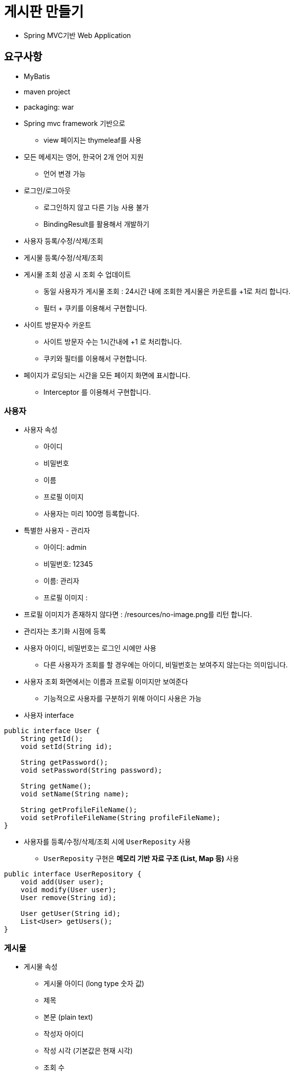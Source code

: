 = 게시판 만들기

* Spring MVC기반 Web Application

== 요구사항
* MyBatis
* maven project
* packaging: war

* Spring mvc framework 기반으로
** view 페이지는 thymeleaf를 사용
* 모든 메세지는 영어, 한국어 2개 언어 지원
** 언어 변경 가능
* 로그인/로그아웃
** 로그인하지 않고 다른 기능 사용 불가
** BindingResult를 활용해서 개발하기
* 사용자 등록/수정/삭제/조회
* 게시물 등록/수정/삭제/조회
* 게시물 조회 성공 시 조회 수 업데이트
** 동일 사용자가 게시물 조회 : 24시간 내에 조회한 게시물은 카운트를 +1로 처리 합니다.
** 필터 + 쿠키를 이용해서 구현합니다.
* 사이트 방문자수 카운트
** 사이트 방문자 수는 1시간내에 +1 로 처리합니다.
** 쿠키와 필터를 이용해서 구현합니다.
* 페이지가 로딩되는 시간을 모든 페이지 화면에 표시합니다.
** Interceptor 를 이용해서 구현합니다.

=== 사용자

* 사용자 속성
** 아이디
** 비밀번호
** 이름
** 프로필 이미지
** 사용자는 미리 100명 등록합니다.
* 특별한 사용자 - 관리자
** 아이디: admin
** 비밀번호: 12345
** 이름: 관리자
** 프로필 이미지 :
* 프로필 이미지가 존재하지 않다면 : /resources/no-image.png를 리턴 합니다.
* 관리자는 초기화 시점에 등록
* 사용자 아이디, 비밀번호는 로그인 시에만 사용
** 다른 사용자가 조회를 할 경우에는 아이디, 비밀번호는 보여주지 않는다는 의미입니다.
* 사용자 조회 화면에서는 이름과 프로필 이미지만 보여준다
** 기능적으로 사용자를 구분하기 위해 아이디 사용은 가능

* 사용자 interface

[source,java]
----
public interface User {
    String getId();
    void setId(String id);

    String getPassword();
    void setPassword(String password);

    String getName();
    void setName(String name);

    String getProfileFileName();
    void setProfileFileName(String profileFileName);
}

----

* 사용자를 등록/수정/삭제/조회 시에 `UserReposity` 사용
** `UserReposity` 구현은 **메모리 기반 자료 구조 (List, Map 등)** 사용

[source,java]
----
public interface UserRepository {
    void add(User user);
    void modify(User user);
    User remove(String id);

    User getUser(String id);
    List<User> getUsers();
}
----

=== 게시물

* 게시물 속성
** 게시물 아이디 (long type 숫자 값)
** 제목
** 본문 (plain text)
** 작성자 아이디
** 작성 시각 (기본값은 현재 시각)
** 조회 수
* 게시물 interface

[source,java]
----
public interface Post {
    long getId(); // 게시물을 등록하면 id 값을 반환
    void setId(long id);

    String getTitle();
    void setTitle(String title);

    String getContent();
    void setContent(String content);

    String getWriterUserId();
    void setWriterUserId(String writerUserId);

    LocalDateTime getWriteTime();
    void setWriteTime(LocalDateTime writeTime);

    int getViewCount();
    void increaseViewCount();
}
----

* 게시물을 등록/수정/삭제/조회 시에 `PostRepository` 사용

[source,java]
----
public interface PostRepository {
    long register(Post post);
    void modify(Post post);
    Post remove(long id);

    Post getPost(long id);
    List<Post> getPosts();
}
----

* 게시물 등록 예제

[source,java]
----
Post post = new ConcretePost();
post.setTitle("제목");
post.setContent("내용");
post.setWriterUserId("marco");
// NOTE: 등록 시 `setWriteTime()`을 호출하지 않으면 현재 시각을 기본값으로 설정

// NOTE: 게시물을 등록하면 repository가 id 값을 반환해야 한다.
long postId = postRepository.register(post);
post.setId(postId);
----

* `PostReposity` 구현을 ServletContext 초기화 시점에 등록해서 사용
** `PostReposity` 구현은 **메모리 기반 자료 구조 (List, Map 등)** 사용

=== 화면 구성

* 로그인하지 않았으면
** 로그인 화면으로 이동
* 로그인한 사용자가
** 관리자면
*** 사용자 목록
**** 사용자 조회
***** 사용자 정보 수정
***** 사용자 삭제
*** 사용자 추가
**** 프로파일 업로드 `POST /profile`
***** Servlet API 3.0 spec 기준으로 구현
***** `commons-fileupload` 라이브러리 사용 금지
** 관리자가 아니면
*** 게시물 목록
**** 게시물 조회
***** 본인이 작성한 게시물이면
****** 게시물 수정
****** 게시물 삭제
***** 작성자 이름을 클릭하면 사용자 조회 화면으로 이동
****** 사용자 조회 화면에는 작성자 이름과 작성자 프로파일 표시
******* `&lt;img src=&#39;/profile?id=&#39;&gt;`
*** 게시물 등록
** 로그아웃
** 현재 방문자수, 로그인한 사용자 수 표시
** 현재 언어 표시
*** 언어 변경 ( ko, en )

=== 게시물,사용자 Pagination 처리

* Pagination (Paging)

** 전체 목록을 **페이지** 단위로 끊어서 보여주는 것
** page: 현재 페이지 번호 (1부터 시작)
** size: 한 페이지에 보여줄 게시물 갯수 (10개)
* Ex.)

** 총 게시물 수: 13개 (1, 2, 3, …, 13)
** 총 페이지 수: 2 페이지
*** 1 페이지: (1, 2, 3, …, 10)
*** 2 페이지: (11, 12, 13)
* `PostRepository`에 Pagination을 위한 메서드 추가

[source,java]
----
public interface PostRepository {
    // ...

    int getTotalCount();
    Page<Post> getPagedList(int page, int size);
}
----

[source,java]
----
public interface Page<T> {
    int getPageNumber();            // 현재 페이지 번호
    int getPageSize();              // 한 페이지에 보여줄 게시물 갯수
    int getTotalPageCount();        // 총 페이지 수

    long getTotalCount();           // 총 게시물 수
    List<T> getList();              // 게시물 목록
}
----

=== Test Code 작성하기

* Controller 통합테스트
* Service 단위테스트
* Sonarqube 테스트커버리지 스크린샷 해서 제출하기
** 50% 이상 .
* Assertj 공식문서
** https://assertj.github.io/doc/
* Mockito 공식문서
** https://javadoc.io/doc/org.mockito/mockito-core/latest/org/mockito/Mockito.html
